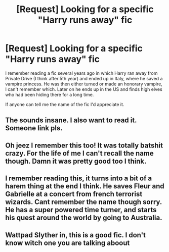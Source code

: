 #+TITLE: [Request] Looking for a specific "Harry runs away" fic

* [Request] Looking for a specific "Harry runs away" fic
:PROPERTIES:
:Author: jnmaster
:Score: 14
:DateUnix: 1451957683.0
:DateShort: 2016-Jan-05
:FlairText: Request
:END:
I remember reading a fic several years ago in which Harry ran away from Private Drive (I think after 5th year) and ended up in Italy, where he saved a vampire princess. He was then either turned or made an honorary vampire, I can't remember which. Later on he ends up in the US and finds high elves who had been hiding there for a long time.

If anyone can tell me the name of the fic I'd appreciate it.


** The sounds insane. I also want to read it. Someone link pls.
:PROPERTIES:
:Author: Darkenmal
:Score: 5
:DateUnix: 1451982940.0
:DateShort: 2016-Jan-05
:END:


** Oh jeez I remember this too! It was totally batshit crazy. For the life of me I can't recall the name though. Damn it was pretty good too I think.
:PROPERTIES:
:Author: ghostboy138
:Score: 4
:DateUnix: 1452008602.0
:DateShort: 2016-Jan-05
:END:


** I remember reading this, it turns into a bit of a harem thing at the end I think. He saves Fleur and Gabrielle at a concert from french terrorist wizards. Cant remember the name though sorry. He has a super powered time turner, and starts his quest around the world by going to Australia.
:PROPERTIES:
:Author: Crackerboy123
:Score: 3
:DateUnix: 1452008880.0
:DateShort: 2016-Jan-05
:END:


** Wattpad Slyther in, this is a good fic. I don't know witch one you are talking aboout
:PROPERTIES:
:Author: AshlynMalfoy2242
:Score: 1
:DateUnix: 1452018581.0
:DateShort: 2016-Jan-05
:END:
